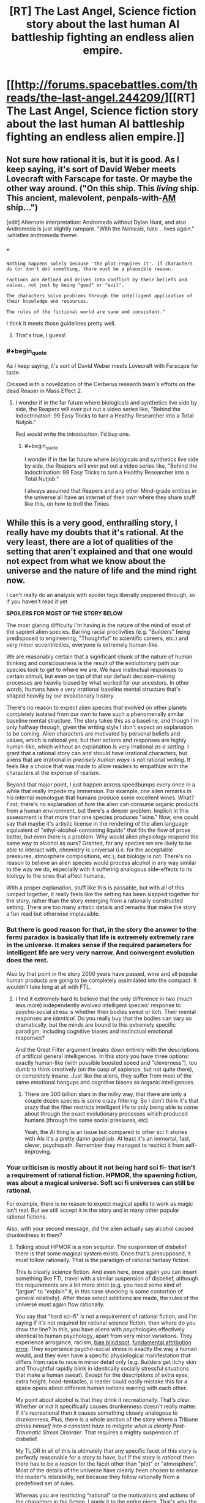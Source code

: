 #+TITLE: [RT] The Last Angel, Science fiction story about the last human AI battleship fighting an endless alien empire.

* [[http://forums.spacebattles.com/threads/the-last-angel.244209/][[RT] The Last Angel, Science fiction story about the last human AI battleship fighting an endless alien empire.]]
:PROPERTIES:
:Author: Nepene
:Score: 17
:DateUnix: 1409075014.0
:END:

** Not sure how rational it is, but it is good. As I keep saying, it's sort of David Weber meets Lovecraft with Farscape for taste. Or maybe the other way around. ("On this ship. This /living/ ship. This ancient, malevolent, penpals-with-[[https://www.goodreads.com/work/quotes/1055429-i-have-no-mouth-and-i-must-scream][AM]] ship...")

[edit] Alternate interpretation: Andromeda without Dylan Hunt, and also Andromeda is just slightly rampant. "With the /Nemesis/, hate .. lives again." :whistles andromeda theme:
:PROPERTIES:
:Author: FeepingCreature
:Score: 3
:DateUnix: 1409076708.0
:END:

*** "

#+begin_example
  Nothing happens solely because 'the plot requires it'. If characters do (or don't do) something, there must be a plausible reason.

  Factions are defined and driven into conflict by their beliefs and values, not just by being "good" or "evil".

  The characters solve problems through the intelligent application of their knowledge and resources.

  The rules of the fictional world are sane and consistent."
#+end_example

I think it meets those guidelines pretty well.
:PROPERTIES:
:Author: Nepene
:Score: 4
:DateUnix: 1409090598.0
:END:

**** That's true, I guess!
:PROPERTIES:
:Author: FeepingCreature
:Score: 1
:DateUnix: 1409101106.0
:END:


*** #+begin_quote
  As I keep saying, it's sort of David Weber meets Lovecraft with Farscape for taste.
#+end_quote

Crossed with a novelization of the Cerberus research team's efforts on the dead Reaper in Mass Effect 2.
:PROPERTIES:
:Author: khafra
:Score: 2
:DateUnix: 1409244388.0
:END:

**** I wonder if in the far future where biologicals and synthetics live side by side, the Reapers will ever put out a video series like, "Behind the Indoctrination: 99 Easy Tricks to turn a Healthy Researcher into a Total Nutjob."

Red would write the introduction. I'd buy one.
:PROPERTIES:
:Author: FeepingCreature
:Score: 6
:DateUnix: 1409244820.0
:END:

***** #+begin_quote
  I wonder if in the far future where biologicals and synthetics live side by side, the Reapers will ever put out a video series like, "Behind the Indoctrination: 99 Easy Tricks to turn a Healthy Researcher into a Total Nutjob."
#+end_quote

I always assumed that Reapers and any other Mind-grade entities in the universe all have an internet of their own where they share stuff like this, on how to troll the Tinies.
:PROPERTIES:
:Score: 2
:DateUnix: 1409569843.0
:END:


** While this is a very good, enthralling story, I really have my doubts that it's rational. At the very least, there are a lot of qualities of the setting that aren't explained and that one would not expect from what we know about the universe and the nature of life and the mind right now.

I can't really do an analysis with spoiler tags liberally peppered through, so if you haven't read it yet

*SPOILERS FOR MOST OF THE STORY BELOW*

The most glaring difficulty I'm having is the nature of the mind of most of the sapient alien species. Barring racial proclivities (e.g. "Builders" being predisposed to engineering, "Thoughtful" to scientific careers, etc.) and very minor eccentricities, everyone is extremely human-like.

We are reasonably certain that a significant chunk of the nature of human thinking and consciousness is the result of the evolutionary path our species took to get to where we are. We have instinctual responses to certain stimuli, but even on top of that our default decision-making processes are heavily biased by what worked for our ancestors. In other words, humans have a very irrational baseline mental structure that's shaped heavily by our evolutionary history.

There's no reason to expect alien species that evolved on other planets completely isolated from our own to have such a phenomenally similar baseline mental structure. The story takes this as a baseline, and though I'm only halfway through, given the writing style I don't expect an explanation to be coming. Alien characters are motivated by personal beliefs and values, which is rational yes, but their actions and responses are highly human-like, which without an explanation is very irrational /as a setting/. I grant that a rational story can and should have irrational characters, but aliens that are irrational in /precisely human ways/ is not rational /writing/. It feels like a choice that was made to allow readers to empathize with the characters at the expense of realism.

Beyond that major point, I just happen across speedbumps every once in a while that really impede my immersion. For example, one alien remarks in his internal monologue that humans produce some excellent wines. What? First, there's no explanation of how the alien can consume organic products from a human environment, but there's a deeper problem. Implicit in this assessment is that more than one species produces "wine." Now, one could say that maybe it's artistic license in the rendering of the alien language equivalent of "ethyl-alcohol-containing liquids" that fits the flow of prose better, but even there is a problem. Why would alien physiology respond the same way to alcohol as ours? Granted, for any species we are likely to be able to interact with, chemistry is universal (i.e. for the acceptable pressures, atmosphere compositions, etc.), but biology is not. There's no reason to believe an alien species would process alcohol in any way similar to the way we do, especially with it suffering analogous side-effects to its biology to the ones that affect humans.

With a proper explanation, stuff like this is passable, but with all of this lumped together, it really feels like the setting has been slapped together for the story, rather than the story emerging from a rationally constructed setting. There are too many artistic details and remarks that make the story a fun read but otherwise implausible.
:PROPERTIES:
:Author: ignirtoq
:Score: 3
:DateUnix: 1409247058.0
:END:

*** But there is good reason for that, in the story the answer to the fermi paradox is basically that life is extremely extremely rare in the universe. It makes sense if the required parameters for intelligent life are very very narrow. And convergent evolution does the rest.

Also by that point in the story 2000 years have passed, wine and all popular human products are going to be completely assimilated into the compact. It wouldn't take long at all with FTL.
:PROPERTIES:
:Author: iemfi
:Score: 3
:DateUnix: 1409265165.0
:END:

**** I find it extremely hard to believe that the only difference in two (much less more) independently evolved intelligent species' response to psycho-social stress is whether their bodies sweat or itch. Their mental responses are /identical/. Do you really buy that the bodies can vary so dramatically, but the minds are bound to this extremely specific paradigm, including cognitive biases and instinctual emotional responses?

And the Great Filter argument breaks down entirely with the descriptions of artificial general intelligences. In this story you have three options: exactly human-like (with possible boosted speed and "cleverness"), too dumb to think creatively (on the cusp of sapience, but not quite there), or completely insane. Just like the aliens, they suffer from most of the same emotional hangups and cognitive biases as organic intelligences.
:PROPERTIES:
:Author: ignirtoq
:Score: 8
:DateUnix: 1409276033.0
:END:

***** There are 300 billion stars in the milky way, that there are only a couple dozen species is some crazy filtering. So I don't think it's that crazy that the filter restricts intelligent life to only being able to come about through the exact evolutionary processes which produced humans (through the same social pressures, etc)

Yeah, the AI thing is an issue but compared to other sci fi stories with AIs it's a pretty damn good job. At least it's an immortal, fast, clever, psychopath. Remember they managed to restrict it from self-improving.
:PROPERTIES:
:Author: iemfi
:Score: 1
:DateUnix: 1409297385.0
:END:


*** Your criticism is mostly about it not being hard sci fi- that isn't a requirement of rational fiction. HPMOR, the spawning fiction, was about a magical universe. Soft sci fi universes can still be rational.

For example, there is no reason to expect magical spells to work as magic isn't real. But we still accept it in the story and in many other popular rational fictions.

Also, with your second message, did the alien actually say alcohol caused drunkedness in them?
:PROPERTIES:
:Author: Nepene
:Score: 3
:DateUnix: 1409247517.0
:END:

**** Talking about HPMOR is a non sequitur. The suspension of disbelief there is that some magical system exists. Once that's presupposed, it must follow rationally. That is the paradigm of rational fantasy fiction.

This is clearly science fiction. And even here, once again you can insert something like FTL travel with a similar suspension of disbelief, although the requirements are a bit more strict (e.g. you need some kind of "jargon" to "explain" it, in this case shocking is some contortion of general relativity). After those select additions are made, the rules of the universe must again flow rationally.

You say that "hard sci-fi" is not a requirement of rational fiction, and I'm saying if it's not required for rational science fiction, then where do you draw the line? In this, you have aliens with psychologies effectively identical to human psychology, apart from very minor variations. They experience arrogance, racism, [[http://en.wikipedia.org/wiki/Bias_blind_spot][bias blindspot]], [[http://en.wikipedia.org/wiki/Fundamental_attribution_error][fundamental attribution error]]. They experience psycho-social stress in exactly the way a human would, and they even have a specific physiological manifestation that differs from race to race in minor detail only (e.g. Builders get itchy skin and Thoughtful rapidly blink in identically socially stressful situations that make a human sweat). Except for the descriptions of extra eyes, extra height, head-tentacles, a reader could easily mistake this for a space opera about different human nations warring with each other.

My point about alcohol is that they drink it recreationally. That's clear. Whether or not it specifically causes drunkenness doesn't really matter. If it's recreational then it causes something closely analogous to drunkenness. Plus, there is a whole section of the story where a Tribune /drinks himself into a constant haze to mitigate what is clearly Post-Traumatic Stress Disorder/. That requires a mighty suspension of disbelief.

My TL;DR in all of this is ultimately that any specific facet of this story is perfectly reasonable for a story to have, but if the story is /rational/ then there has to be a /reason/ for the facet other than "plot" or "atmosphere". Most of the details of the universe have clearly been chosen to enhance the reader's relatability, not because they follow rationally from a predefined set of rules.

Whereas you are restricting "rational" to the motivations and actions of the characters in the fiction, I apply it to the entire piece. That's why the sub has tags for "hard sci-fi" and "hard fantasy" but not just "sci-fi" or "fantasy".
:PROPERTIES:
:Author: ignirtoq
:Score: 2
:DateUnix: 1409271844.0
:END:

***** It's not a non sequitur.

[[http://forums.spacebattles.com/threads/the-last-angel.244209/page-2]]

The story is based off Halo and The Excalibur Alternative. They are using established ideas from two pre-existing universes to write a story. The aliens there were humanoid so these aliens are too.

Another story I submitted was Mother of Learning. Would you criticize that for pretending magic was real (because the author likes DnD) and that souls were real (likely based of Naruto fanfiction?) Most rational fanfictions submitted here would not withstand your rejection criteria.

The FTL is similar to The Excalibur alternative.

#+begin_quote
  and I'm saying if it's not required for rational science fiction, then where do you draw the line?
#+end_quote

I don't really draw a line around this. Most authors are humans, I don't expect them to write non humans that well. There are limits to how well the average person can generate alien races plus the less humanoid they are the less popular a story will be. Besides which, it's based on fiction filled with humanoid aliens.

#+begin_quote
  My point about alcohol is that they drink it recreationally.
#+end_quote

So the effects are vague, and you somehow based on your extensive knowledge of ethanol chemistry have decided it can have no effect on alien brains?

[[http://halo.wikia.com/wiki/Ethanol]]

Besides which, the source material has drunk aliens.

#+begin_quote
  My TL;DR in all of this is ultimately that any specific facet of this story is perfectly reasonable for a story to have, but if the story is rational then there has to be a reason for the facet other than "plot" or "atmosphere".
#+end_quote

That is your rule, not the subreddit's.

"The rules of the fictional world are sane and consistent."

"The main character uses (or tries to use) rationalist and scientific methods to demystify seemingly mysterious phenomena."

None of your suggestions violate that.
:PROPERTIES:
:Author: Nepene
:Score: 3
:DateUnix: 1409273313.0
:END:


** Hey, thanks for posting this! I just read a couple chapters and I'm pretty hooked.
:PROPERTIES:
:Author: Noir_Bass
:Score: 2
:DateUnix: 1409161767.0
:END:

*** Glad to help. It's hard to find really good rational fiction, every bit is good.
:PROPERTIES:
:Author: Nepene
:Score: 3
:DateUnix: 1409162456.0
:END:


** Just a warning to those starting to read this story, the thread it was being written in on spacebattles has been shut down by a mod - at least 6 chapters before the ending.
:PROPERTIES:
:Score: 2
:DateUnix: 1409325016.0
:END:

*** So where is it being written now?
:PROPERTIES:
:Author: FeepingCreature
:Score: 1
:DateUnix: 1409574163.0
:END:

**** The author doesn't have activity more recent than the lock four days ago, and they may not even know it's happened. I suspect the thread will be unlocked by the time the next chapter needs somewhere to go.
:PROPERTIES:
:Author: Anakiri
:Score: 2
:DateUnix: 1409581342.0
:END:

***** The thread is back up now!
:PROPERTIES:
:Score: 2
:DateUnix: 1409753466.0
:END:


*** That's pretty annoying. Probably that lesbian rape scene. Hopefully the author will edit it out.
:PROPERTIES:
:Author: Nepene
:Score: 1
:DateUnix: 1409338862.0
:END:


** Thank you for this recommendation. I've enjoyed this story quite a lot.

Some things just bugged me throughout though. The first is the extremely, improbably human-like aliens which [[/u/ignirtoq]] has already touched upon. The second is the anthropomorphised as hell AIs.

Now, I get the reasons for these things, namely the source material and the ease of empathy with protagonist, respectively. It still annoys me how each AI must apparently be 'soulful' in this story. I just want to read about a damn emotionless optimisation engine that wins at everything by virtue of recursive self-improvement (or at least by virtue of rationality if self improvement just breaks the story too much). What I don't want to read is AI angst, human angst is quite enough for me. There is one decision in particular that is so blatantly, obviously suboptimal as far as Red's utility function goes that it just boggles the mind. The AI is irrational and it is irrational in a distinctly human way, which is disappointing.
:PROPERTIES:
:Author: AugSphere
:Score: 2
:DateUnix: 1409339159.0
:END:
